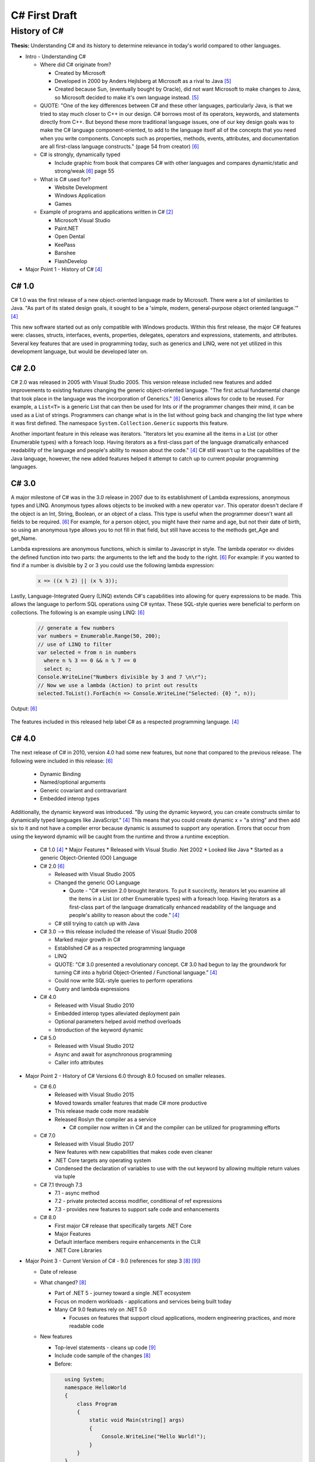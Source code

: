 C# First Draft
==============

History of C#
-------------

**Thesis:**
Understanding C# and its history to determine relevance in today's world
compared to other languages.


* Intro - Understanding C#

  * Where did C# originate from?

    * Created by Microsoft
    * Developed in 2000 by Anders Hejlsberg at Microsoft as a rival to Java [#f5]_
    * Created because Sun, (eventually bought by Oracle), did not want
      Microsoft to make changes to Java, so Microsoft decided to make it's own
      language instead. [#f5]_

  * QUOTE: "One of the key differences between C# and these other languages,
    particularly Java, is that we tried to stay much closer to C++ in our
    design. C# borrows most of its operators, keywords, and statements directly
    from C++. But beyond these more traditional language issues, one of our key
    design goals was to make the C# language component-oriented, to add to the
    language itself all of the concepts that you need when you write components.
    Concepts such as properties, methods, events, attributes, and documentation
    are all first-class language constructs." (page 54 from creator) [#f6]_

  * C# is strongly, dynamically typed

    * Include graphic from book that compares C# with other languages
      and compares dynamic/static and strong/weak [#f6]_ page 55

  * What is C# used for?

    * Website Development
    * Windows Application
    * Games

  * Example of programs and applications written in C# [#f2]_

    * Microsoft Visual Studio
    * Paint.NET
    * Open Dental
    * KeePass
    * Banshee
    * FlashDevelop

* Major Point 1 - History of C# [#f4]_

C# 1.0
~~~~~~

C# 1.0 was the first release of a new object-oriented language made by
Microsoft. There were a lot of similarities to Java. "As part of its
stated design goals, it sought to be a 'simple, modern, general-purpose object
oriented language.'" [#f4]_

This new software started out as only compatible
with Windows products. Within this first release, the major C# features were:
classes, structs, interfaces, events, properties, delegates, operators and
expressions, statements, and attributes. Several key features that are used in
programming today, such as generics and LINQ, were not yet utilized in this
development language, but would be developed later on.

C# 2.0
~~~~~~

C# 2.0 was released in 2005 with Visual Studio 2005. This version release
included new features and added improvements to existing features changing the
generic object-oriented language. "The first actual fundamental change that
took place in the language was the incorporation of Generics." [#f6]_ Generics
allows for code to be reused. For example, a ``List<T>`` is a generic
List that can then be used for Ints or if the programmer changes
their mind, it can be used as a List of strings. Programmers can change what
is in the list without going back and changing the list type where it was first
defined. The namespace ``System.Collection.Generic`` supports this feature.

Another important feature in this release was iterators. "Iterators let you
examine all the items in a List \(or other Enumerable types\) with a foreach
loop. Having iterators as a first-class part of the language dramatically
enhanced readability of the language and people's ability to reason about the
code."  [#f4]_ C# still wasn't up to the capabilities of the Java language,
however, the new added features helped it attempt to catch up to current
popular programming languages.

C# 3.0
~~~~~~

A major milestone of C# was in the 3.0 release in 2007 due to its establishment
of Lambda expressions, anonymous types and LINQ. Anonymous types allows objects
to be invoked with a new operator ``var``. This operator doesn't declare if the
object is an Int, String, Boolean, or an object of a class. This type is useful
when the programmer doesn't want all fields to be required. [#f6]_ For example,
for a person object, you might have their name and age, but not their date of
birth, so using an anonymous type allows you to not fill in that field, but
still have access to the methods get_Age and get_Name.

Lambda expressions are anonymous functions, which is similar to Javascript in
style. The lambda operator ``=>`` divides the defined function into two parts:
the arguments to the left and the body to the right. [#f6]_ For example: if you
wanted to find if a number is divisible by 2 or 3 you could use the following
lambda expression:

  .. code-block:: c#

    x => ((x % 2) || (x % 3));

  ..


Lastly, Language-Integrated Query (LINQ) extends C#'s capabilities into
allowing for query expressions to be made. This allows the language to perform
SQL operations using C# syntax. These SQL-style queries were beneficial to
perform on collections. The following is an example using LINQ: [#f6]_

  .. code-block:: c#

    // generate a few numbers
    var numbers = Enumerable.Range(50, 200);
    // use of LINQ to filter
    var selected = from n in numbers
      where n % 3 == 0 && n % 7 == 0
      select n;
    Console.WriteLine("Numbers divisible by 3 and 7 \n\r");
    // Now we use a lambda (Action) to print out results
    selected.ToList().ForEach(n => Console.WriteLine("Selected: {0} ", n));

  ..

Output: [#f6]_

  .. image:: linqOutput.png

  ..


The features included in this released help label C# as a respected programming
language. [#f4]_

C# 4.0
~~~~~~

The next release of C# in 2010, version 4.0 had some new
features, but none that compared to the previous release. The following
were included in this release: [#f6]_

 * Dynamic Binding
 * Named/optional arguments
 * Generic covariant and contravariant
 * Embedded interop types

Additionally, the dynamic keyword was introduced. "By using the dynamic keyword,
you can create constructs similar to dynamically typed languages like
JavaScript." [#f4]_  This means that you could create dynamic x = "a string" and
then add six to it and not have a compiler error because dynamic is assumed to
support any operation. Errors that occur from using the keyword dynamic will
be caught from the runtime and throw a runtime exception.

  * C# 1.0 [#f4]_
    * Major Features
    * Released with Visual Studio .Net 2002
    * Looked like Java
    * Started as a generic Object-Oriented (OO) Language
  * C# 2.0 [#f6]_

    * Released with Visual Studio 2005
    * Changed the generic OO Language

      * Quote - "C# version 2.0 brought iterators. To put it succinctly,
        iterators let you examine all the items in a List \(or other Enumerable
        types\) with a foreach loop. Having iterators as a first-class part of
        the language dramatically enhanced readability of the language and
        people's ability to reason about the code."  [#f4]_

    * C# still trying to catch up with Java

  * C# 3.0 --> this release included the release of Visual Studio 2008

    * Marked major growth in C#
    * Established C# as a respected programming language
    * LINQ
    * QUOTE: "C# 3.0 presented a revolutionary concept. C# 3.0 had begun to lay
      the groundwork for turning C# into a hybrid Object-Oriented / Functional
      language." [#f4]_

    * Could now write SQL-style queries to perform operations
    * Query and lambda expressions

  * C# 4.0

    * Released with Visual Studio 2010
    * Embedded interop types alleviated deployment pain
    * Optional parameters helped avoid method overloads
    * Introduction of the keyword dynamic

  * C# 5.0

    * Released with Visual Studio 2012
    * Async and await for asynchronous programming
    * Caller info attributes

* Major Point 2 - History of C# Versions 6.0 through 8.0 focused on smaller releases.

  * C# 6.0

    * Released with Visual Studio 2015
    * Moved towards smaller features that made C# more productive
    * This release made code more readable
    * Released Roslyn the compiler as a service

      * C# compiler now written in C# and the compiler can be utilized for
        programming efforts

  * C# 7.0

    * Released with Visual Studio 2017
    * New features with new capabilities that makes code even cleaner
    * .NET Core targets any operating system
    * Condensed the declaration of variables to use with the out keyword by
      allowing multiple return values via tuple

  * C# 7.1 through 7.3

    * 7.1 - async method
    * 7.2 - private protected access modifier, conditional of ref expressions
    * 7.3 - provides new features to support safe code and enhancements

  * C# 8.0

    * First major C# release that specifically targets .NET Core
    * Major Features
    * Default interface members require enhancements in the CLR
    * .NET Core Libraries

* Major Point 3 - Current Version of C# - 9.0 (references for step 3 [#f8]_ [#f9]_)

  * Date of release
  * What changed? [#f8]_

    * Part of .NET 5 - journey toward a single .NET ecosystem
    * Focus on modern workloads - applications and services being built today
    * Many C# 9.0 features rely on .NET 5.0

      * Focuses on features that support cloud applications, modern
        engineering practices, and more readable code

  * New features

    * Top-level statements - cleans up code [#f9]_

    * Include code sample of the changes [#f8]_


    * Before:

    .. code-block:: python

            using System;
            namespace HelloWorld
            {
                class Program
                {
                    static void Main(string[] args)
                    {
                        Console.WriteLine("Hello World!");
                    }
                }
            }

        ..

    * After:

    .. code-block:: python

        using System;
        Console.WriteLine("Hello World!");

    ..

    * Record types -> include sample code
    * Init-only setters -> include sample code
    * Enhancements to pattern matching
    * Function pointers

  * What's new? [#f9]_

    * Non-destructive mutation
    * Objects that are more like values
    * Done with record notion
    * Explain what it means to be a record
    * Show sample code of a person class

* Major Point 4 - Comparison to Other Languages and Example Applications

  * Java - include sample code to compare Hello World

    .. code-block:: python

        class HelloWorld {
        public static void main(String[] args) {
            System.out.println("Hello, World!");
           }
        }

    ..

  * Python - include sample code to compare Hello World

    .. code-block:: python

        print("Hello, World!)

    ..

  * C ++

    .. code-block:: python

        #include <iostream>

        int main() {
        std::cout << "Hello World!";
        return 0;
        }

    ..

  * C

    .. code-block:: python

        #include <stdio.h>
        int main() {
           // printf() displays the string inside quotation
           printf("Hello, World!");
           return 0;
        }

    ..

  * Another point??




* Conclusion - C# in today's world

  * How often is C# being used?

    * As of 2017, 31% of all developers were using C# regularly [#f2]_

  * Are there jobs available?

    * C# in the United States - 49,697 Results on Linkedin
    * possibly include screenshot of search results

  * Tiobe index

    * C# is ranked 5th on the Tiobe index behind C, Java, Python, and C++
    * 4.44% in ratings
    * Same ranking as January and this time last year [#f1]_

  * StackOverflow

    * 1,466,151 questions asked
    * #4 in top tags [#f7]_
    * StackOverflow was built in C#

  * Companies that use C# [#f3]_

    * JPMorgan Chase
    * FM Global
    * Salesforce
    * MUFG
    * Fiserv


.. [#f1] C# Programming Language. TIOBE - The Software Quality Company.
         https://www.tiobe.com/tiobe-index/csharp/
.. [#f2] Everything you need to know about C#. Pluralsight.
         https://www.pluralsight.com/blog/software-development/everything-you-need-to-know-about-c-

.. [#f3] HG Insights (2021, March 2). Companies Using C#, Market Share,
         Customers and Competitors. https://discovery.hgdata.com/product/c-sharp
.. [#f4] Microsoft Contributors (2020, April 8). The History of C#. Microsoft.
         https://docs.microsoft.com/en-us/dotnet/csharp/whats-new/csharp-version-history
.. [#f5] Mkhitaryan, Armina. (2017, October 13). Why is C# Among The Most
         Popular Programming Languages in The World? Medium.
         https://medium.com/sololearn/why-is-c-among-the-most-popular-programmin
         g-languages-in-the-world-ccf26824ffcb#:~:text=C%23%20is%20an%20In%2DDem
         and%20Skill&text=Today%2C%20it%20is%20the%204th,more%20than%201.1%20million%20topics.
.. [#f6] Posadas, Marino (2016). Mastering C# and .NET Framework. Packt
         Publishing. http://simpson.idm.oclc.org/login?url=https://search.ebsco
         host.com/login.aspx?direct=true&db=nlebk&AN=1440572&site=ehost-live&sc
         ope=site&ebv=EB&ppid=pp_Cover
.. [#f7] Tags. (n.d.). Stack Overflow. https://stackoverflow.com/tags
.. [#f8] Wagner, Bill (2020). Introducing C# 9.0. CODE Focus Magazine.
            https://www.codemag.com/Article/2010032/Introducing-C
.. [#f9] dotNET. (2020, November 12). What’s New in C#?
        https://www.youtube.com/watch?v=x3kWzPKoRXc&list=PLdo4fOcmZ0oVWop1HEOml\
        2OdqbDs6IlcI&index=6

